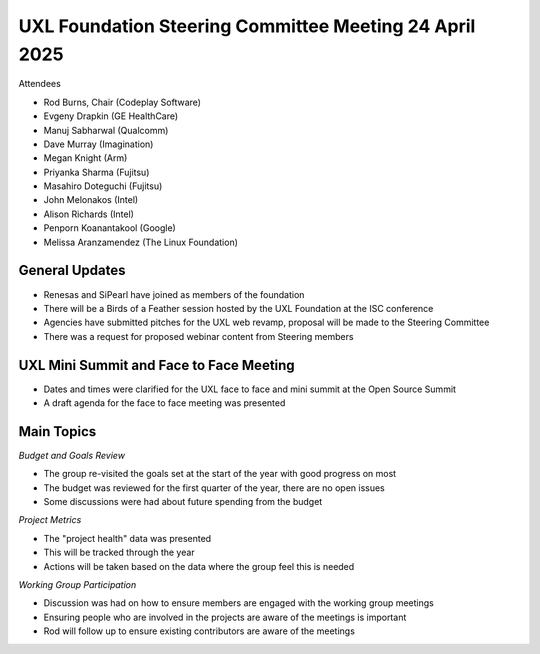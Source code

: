 =======================================================
UXL Foundation Steering Committee Meeting 24 April 2025
=======================================================

Attendees

* Rod Burns, Chair (Codeplay Software)
* Evgeny Drapkin (GE HealthCare)
* Manuj Sabharwal (Qualcomm)
* Dave Murray (Imagination)
* Megan Knight (Arm)
* Priyanka Sharma (Fujitsu)
* Masahiro Doteguchi (Fujitsu)
* John Melonakos (Intel)
* Alison Richards (Intel)
* Penporn Koanantakool (Google)
* Melissa Aranzamendez (The Linux Foundation)
	
General Updates
===============

* Renesas and SiPearl have joined as members of the foundation
* There will be a Birds of a Feather session hosted by the UXL Foundation at the ISC conference
* Agencies have submitted pitches for the UXL web revamp, proposal will be made to the Steering Committee
* There was a request for proposed webinar content from Steering members

UXL Mini Summit and Face to Face Meeting
========================================

* Dates and times were clarified for the UXL face to face and mini summit at the Open Source Summit
* A draft agenda for the face to face meeting was presented

Main Topics
===========

*Budget and Goals Review*

* The group re-visited the goals set at the start of the year with good progress on most
* The budget was reviewed for the first quarter of the year, there are no open issues
* Some discussions were had about future spending from the budget

*Project Metrics*

* The "project health" data was presented
* This will be tracked through the year
* Actions will be taken based on the data where the group feel this is needed

*Working Group Participation*

* Discussion was had on how to ensure members are engaged with the working group meetings
* Ensuring people who are involved in the projects are aware of the meetings is important
* Rod will follow up to ensure existing contributors are aware of the meetings
